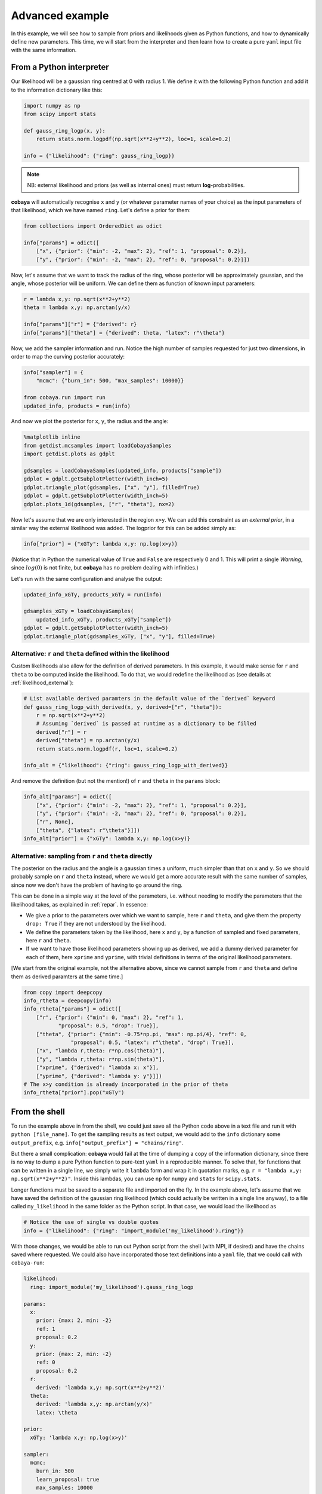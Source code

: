 Advanced example
================

In this example, we will see how to sample from priors and likelihoods given as Python functions, and how to dynamically define new parameters. This time, we will start from the interpreter and then learn how to create a pure ``yaml`` input file with the same information.


.. _example_advanced_interactive:

From a Python interpreter
-------------------------

Our likelihood will be a gaussian ring centred at 0 with radius 1. We define it with the following Python function and add it to the information dictionary like this:

.. code:: python

    import numpy as np
    from scipy import stats

    def gauss_ring_logp(x, y):
        return stats.norm.logpdf(np.sqrt(x**2+y**2), loc=1, scale=0.2)

    info = {"likelihood": {"ring": gauss_ring_logp}}


.. note::

   NB: external likelihood and priors (as well as internal ones) must return **log**-probabilities.


**cobaya** will automatically recognise ``x`` and ``y`` (or whatever parameter names of your choice) as the input parameters of that likelihood, which we have named ``ring``. Let's define a prior for them:

.. code:: python

    from collections import OrderedDict as odict

    info["params"] = odict([
        ["x", {"prior": {"min": -2, "max": 2}, "ref": 1, "proposal": 0.2}],
        ["y", {"prior": {"min": -2, "max": 2}, "ref": 0, "proposal": 0.2}]])


Now, let's assume that we want to track the radius of the ring, whose posterior will be approximately gaussian, and the angle, whose posterior will be uniform. We can define them as function of known input parameters:

.. code:: python

    r = lambda x,y: np.sqrt(x**2+y**2)
    theta = lambda x,y: np.arctan(y/x)

    info["params"]["r"] = {"derived": r}
    info["params"]["theta"] = {"derived": theta, "latex": r"\theta"}


Now, we add the sampler information and run. Notice the high number of samples requested for just two dimensions, in order to map the curving posterior accurately:

.. code:: python

    info["sampler"] = {
        "mcmc": {"burn_in": 500, "max_samples": 10000}}

    from cobaya.run import run
    updated_info, products = run(info)


And now we plot the posterior for ``x``, ``y``, the radius and the angle:

.. code:: python

    %matplotlib inline
    from getdist.mcsamples import loadCobayaSamples
    import getdist.plots as gdplt

    gdsamples = loadCobayaSamples(updated_info, products["sample"])
    gdplot = gdplt.getSubplotPlotter(width_inch=5)
    gdplot.triangle_plot(gdsamples, ["x", "y"], filled=True)
    gdplot = gdplt.getSubplotPlotter(width_inch=5)
    gdplot.plots_1d(gdsamples, ["r", "theta"], nx=2)


.. image:: img/example_adv_ring.png
.. image:: img/example_adv_r_theta.png


Now let's assume that we are only interested in the region ``x>y``. We can add this constraint as an *external prior*, in a similar way the external likelihood was added. The logprior for this can be added simply as:

.. code:: python

    info["prior"] = {"xGTy": lambda x,y: np.log(x>y)}

(Notice that in Python the numerical value of ``True`` and ``False`` are respectively 0 and 1. This will print a single *Warning*, since :math:`log(0)` is not finite, but **cobaya** has no problem dealing with infinities.)

Let's run with the same configuration and analyse the output:

.. code:: python

    updated_info_xGTy, products_xGTy = run(info)

    gdsamples_xGTy = loadCobayaSamples(
        updated_info_xGTy, products_xGTy["sample"])
    gdplot = gdplt.getSubplotPlotter(width_inch=5)
    gdplot.triangle_plot(gdsamples_xGTy, ["x", "y"], filled=True)


.. image:: img/example_adv_half.png


.. _example_advanced_likderived:

Alternative: ``r`` and ``theta`` defined within the likelihood
^^^^^^^^^^^^^^^^^^^^^^^^^^^^^^^^^^^^^^^^^^^^^^^^^^^^^^^^^^^^^^

Custom likelihoods also allow for the definition of derived parameters. In this example, it would make sense for ``r`` and ``theta`` to be computed inside the likelihood. To do that, we would redefine the likelihood as (see details at :ref:`likelihood_external`):

.. code:: python

   # List available derived paramters in the default value of the `derived` keyword
   def gauss_ring_logp_with_derived(x, y, derived=["r", "theta"]):
       r = np.sqrt(x**2+y**2)
       # Assuming `derived` is passed at runtime as a dictionary to be filled
       derived["r"] = r
       derived["theta"] = np.arctan(y/x)
       return stats.norm.logpdf(r, loc=1, scale=0.2)

   info_alt = {"likelihood": {"ring": gauss_ring_logp_with_derived}}

And remove the definition (but not the mention!) of ``r`` and ``theta`` in the ``params`` block:

.. code:: python

   info_alt["params"] = odict([
       ["x", {"prior": {"min": -2, "max": 2}, "ref": 1, "proposal": 0.2}],
       ["y", {"prior": {"min": -2, "max": 2}, "ref": 0, "proposal": 0.2}],
       ["r", None],
       ["theta", {"latex": r"\theta"}]])
   info_alt["prior"] = {"xGTy": lambda x,y: np.log(x>y)}


.. _example_advanced_rtheta:

Alternative: sampling from ``r`` and ``theta`` directly
^^^^^^^^^^^^^^^^^^^^^^^^^^^^^^^^^^^^^^^^^^^^^^^^^^^^^^^

The posterior on the radius and the angle is a gaussian times a uniform, much simpler than that on ``x`` and ``y``. So we should probably sample on ``r`` and ``theta`` instead, where we would get a more accurate result with the same number of samples, since now we don't have the problem of having to go around the ring.

This can be done in a simple way at the level of the parameters, i.e. without needing to modify the parameters that the likelihood takes, as explained in :ref:`repar`. In essence:

* We give a prior to the parameters over which we want to sample, here ``r`` and ``theta``, and give them the property ``drop: True`` if they are not understood by the likelihood.
* We define the parameters taken by the likelihood, here ``x`` and ``y``, by a function of sampled and fixed parameters, here ``r`` and ``theta``.
* If we want to have those likelihood parameters showing up as derived, we add a dummy derived parameter for each of them, here ``xprime`` and ``yprime``, with trivial definitions in terms of the original likelihood parameters.

[We start from the original example, not the alternative above, since we cannot sample from ``r`` and ``theta`` and define them as derived paramters at the same time.]


.. code:: yaml

    from copy import deepcopy
    info_rtheta = deepcopy(info)
    info_rtheta["params"] = odict([
        ["r", {"prior": {"min": 0, "max": 2}, "ref": 1,
               "proposal": 0.5, "drop": True}],
        ["theta", {"prior": {"min": -0.75*np.pi, "max": np.pi/4}, "ref": 0,
                   "proposal": 0.5, "latex": r"\theta", "drop": True}],
        ["x", "lambda r,theta: r*np.cos(theta)"],
        ["y", "lambda r,theta: r*np.sin(theta)"],
        ["xprime", {"derived": "lambda x: x"}],
        ["yprime", {"derived": "lambda y: y"}]])
    # The x>y condition is already incorporated in the prior of theta
    info_rtheta["prior"].pop("xGTy")


.. _example_advanced_shell:

From the shell
--------------

To run the example above in from the shell, we could just save all the Python code above in a text file and run it with ``python [file_name]``. To get the sampling results as text output, we would add to the ``info`` dictionary some ``output_prefix``, e.g. ``info["output_prefix"] = "chains/ring"``.

But there a small complication: **cobaya** would fail at the time of dumping a copy of the information dictionary, since there is no way to dump a pure Python function to pure-text ``yaml`` in a reproducible manner. To solve that, for functions that can be written in a single line, we simply write it ``lambda`` form and wrap it in quotation marks, e.g. ``r = "lambda x,y: np.sqrt(x**2+y**2)"``. Inside this lambdas, you can use ``np`` for ``numpy`` and ``stats`` for ``scipy.stats``.

Longer functions must be saved to a separate file and imported on the fly. In the example above, let's assume that we have saved the definition of the gaussian ring likelihood (which could actually be written in a single line anyway), to a file called ``my_likelihood`` in the same folder as the Python script. In that case, we would load the likelihood as

.. code::

    # Notice the use of single vs double quotes
    info = {"likelihood": {"ring": "import_module('my_likelihood').ring"}}


With those changes, we would be able to run out Python script from the shell (with MPI, if desired) and have the chains saved where requested. We could also have incorporated those text definitions into a ``yaml`` file, that we could call with ``cobaya-run``:

.. code:: yaml

    likelihood:
      ring: import_module('my_likelihood').gauss_ring_logp

    params:
      x:
        prior: {max: 2, min: -2}
        ref: 1
        proposal: 0.2
      y:
        prior: {max: 2, min: -2}
        ref: 0
        proposal: 0.2
      r:
        derived: 'lambda x,y: np.sqrt(x**2+y**2)'
      theta:
        derived: 'lambda x,y: np.arctan(y/x)'
        latex: \theta

    prior:
      xGTy: 'lambda x,y: np.log(x>y)'

    sampler:
      mcmc:
        burn_in: 500
        learn_proposal: true
        max_samples: 10000

    output_prefix: chains/ring


.. note::

   Notice that we keep the quotes around the definition of the ``lambda`` functions, or ``yaml`` would get confused by the ``:``.
